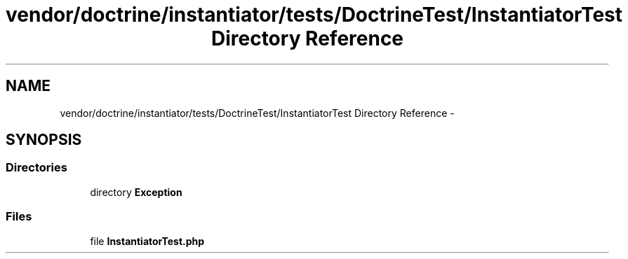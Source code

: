 .TH "vendor/doctrine/instantiator/tests/DoctrineTest/InstantiatorTest Directory Reference" 3 "Tue Apr 14 2015" "Version 1.0" "VirtualSCADA" \" -*- nroff -*-
.ad l
.nh
.SH NAME
vendor/doctrine/instantiator/tests/DoctrineTest/InstantiatorTest Directory Reference \- 
.SH SYNOPSIS
.br
.PP
.SS "Directories"

.in +1c
.ti -1c
.RI "directory \fBException\fP"
.br
.in -1c
.SS "Files"

.in +1c
.ti -1c
.RI "file \fBInstantiatorTest\&.php\fP"
.br
.in -1c
